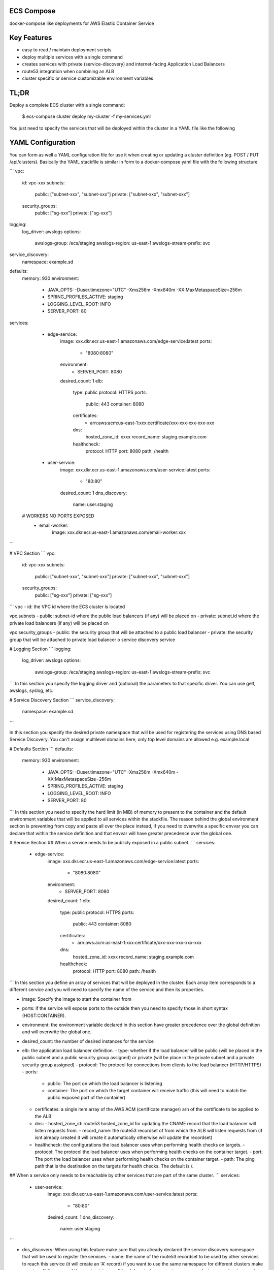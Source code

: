 ECS Compose
----------

docker-compose like deployments for AWS Elastic Container Service

Key Features
------------
- easy to read / maintain deployment scripts
- deploy multiple services with a single command
- creates services with private (service-discovery) and internet-facing Application Load Balancers
- route53 integration when combining an ALB
- cluster specific or service customizable environment variables


TL;DR
-----
Deploy a complete ECS cluster with a single command:

    $ ecs-compose cluster deploy my-cluster -f my-services.yml


You just need to specify the services that will be deployed within the cluster in a YAML file like the following


YAML Configuration
-----------

You can form as well a YAML configuration file for use it when creating or updating a cluster definition (eg. POST / PUT /api/clusters).
Basically the YAML stackfile is similar in form to a docker-compose yaml file with the following structure

```
vpc:
  id: vpc-xxx
  subnets:
    public: ["subnet-xxx", "subnet-xxx"]
    private: ["subnet-xxx", "subnet-xxx"]

  security_groups:
    public: ["sg-xxx"]
    private: ["sg-xxx"]

logging:
  log_driver: awslogs
  options:
    awslogs-group: /ecs/staging
    awslogs-region: us-east-1
    awslogs-stream-prefix: svc

service_discovery:
  namespace: example.sd

defaults:
  memory: 930
  environment:
    - JAVA_OPTS: -Duser.timezone="UTC" -Xms256m -Xmx640m -XX:MaxMetaspaceSize=256m
    - SPRING_PROFILES_ACTIVE: staging
    - LOGGING_LEVEL_ROOT: INFO
    - SERVER_PORT: 80

services:

  - edge-service:
      image: xxx.dkr.ecr.us-east-1.amazonaws.com/edge-service:latest
      ports:
        - "8080:8080"
      environment:
        - SERVER_PORT: 8080
      desired_count: 1
      elb:
        type: public
        protocol: HTTPS
        ports:
          public: 443
          container: 8080
        certificates:
          - arn:aws:acm:us-east-1:xxx:certificate/xxx-xxx-xxx-xxx-xxx
        dns:
          hosted_zone_id: xxxx
          record_name: staging.example.com
        healthcheck:
          protocol: HTTP
          port: 8080
          path: /health

  - user-service:
      image: xxx.dkr.ecr.us-east-1.amazonaws.com/user-service:latest
      ports:
        - "80:80"
      desired_count: 1
      dns_discovery:
        name: user.staging

 # WORKERS NO PORTS EXPOSED
  - email-worker:
      image: xxx.dkr.ecr.us-east-1.amazonaws.com/email-worker:xxx

```


# VPC Section
```
vpc:
  id: vpc-xxx
  subnets:
    public: ["subnet-xxx", "subnet-xxx"]
    private: ["subnet-xxx", "subnet-xxx"]

  security_groups:
    public: ["sg-xxx"]
    private: ["sg-xxx"]
```
vpc
- id: the VPC id where the ECS cluster is located

vpc.subnets
- public: subnet-id where the public load balancers (if any) will be placed on
- private: subnet.id where the private load balancers (if any) will be placed on

vpc.security_groups
- public: the security group that will be attached to a public load balancer
- private: the security group that will be attached to private load balancer o service discovery service


# Logging Section
```
logging:
  log_driver: awslogs
  options:
    awslogs-group: /ecs/staging
    awslogs-region: us-east-1
    awslogs-stream-prefix: svc
```
In this section you specify the logging driver and (optional) the parameters to that specific driver. You can use gelf, awslogs, syslog, etc.


# Service Discovery Section
```
service_discovery:
  namespace: example.sd
```

In this section you specify the desired private namespace that will be used for registering the services using DNS based Service Discovery. You can't assign multilevel domains here, only top level domains are allowed e.g. example.local

# Defaults Section
```
defaults:
  memory: 930
  environment:
    - JAVA_OPTS: -Duser.timezone="UTC" -Xms256m -Xmx640m -XX:MaxMetaspaceSize=256m
    - SPRING_PROFILES_ACTIVE: staging
    - LOGGING_LEVEL_ROOT: INFO
    - SERVER_PORT: 80
```
In this section you need to specify the hard limit (in MiB) of memory to present to the container and the default environment variables that will be applied to all services within the stackfile. The reason behind the global environment section is preventing from copy and paste all over the place instead, if you need to overwrite a specific envvar you can declare that within the service definition and that envvar will have greater precedence over the global one.



# Service Section
## When a service needs to be publicly exposed in a public subnet.
```
services:
  - edge-service:
      image: xxx.dkr.ecr.us-east-1.amazonaws.com/edge-service:latest
      ports:
        - "8080:8080"
      environment:
        - SERVER_PORT: 8080
      desired_count: 1
      elb:
        type: public
        protocol: HTTPS
        ports:
          public: 443
          container: 8080
        certificates:
          - arn:aws:acm:us-east-1:xxx:certificate/xxx-xxx-xxx-xxx-xxx
        dns:
          hosted_zone_id: xxxx
          record_name: staging.example.com
        healthcheck:
          protocol: HTTP
          port: 8080
          path: /health
```
In this section you define an array of services that will be deployed in the cluster.
Each array item corresponds to a different service and you will need to specify the name of the service and then its properties.

- image: Specify the image to start the container from
- ports: if the service will expose ports to the outside then you need to specify those in short syntax (HOST:CONTAINER).
- environment: the environment variable declared in this section have greater precedence over the global definition and will overwrite the global one.
- desired_count: the number of desired instances for the service
- elb: the application load balancer definition.
  - type: whether if the load balancer will be public (will be placed in the public subnet and a public security group assigned) or private (will be place in the private subnet and a private security group assigned)
  - protocol: The protocol for connections from clients to the load balancer (HTTP/HTTPS)
  - ports:
    - public: The port on which the load balancer is listening
    - container: The port on which the target container will receive traffic (this will need to match the public exposed port of the container)
  - certificates: a single item array of the AWS ACM (certificate manager) arn of the certificate to be applied to the ALB
  - dns:
    - hosted_zone_id: route53 hosted_zone_id for updating the CNAME record that the load balancer will listen requests from.
    - record_name: the route53 recordset of from which the ALB will listen requests from (if isnt already created it will create it automatically otherwise will update the recordset)
  - healthcheck: the configurations the load balancer uses when performing health checks on targets.
    - protocol: The protocol the load balancer uses when performing health checks on the container target.
    - port: The port the load balancer uses when performing health checks on the container target.
    - path: The ping path that is the destination on the targets for health checks. The default is /.

## When a service only needs to be reachable by other services that are part of the same cluster.
```
services:
  - user-service:
      image: xxx.dkr.ecr.us-east-1.amazonaws.com/user-service:latest
      ports:
        - "80:80"
      desired_count: 1
      dns_discovery:
        name: user.staging
```


- dns_discovery: When using this feature make sure that you already declared the service discovery namespace that will be used to register the services.
  - name: the name of the route53 recordset to be used by other services to reach this service (it will create an 'A' record) if you want to use the same namespace for different clusters make sure to split the name of the service into a multilevel domain (e.g. `<service_name>.<cluster_name/environment>.<namespace>`)

## When a service doesn't need to be exposed (worker services)
```
 - email-worker:
     image: xxx.dkr.ecr.us-east-1.amazonaws.com/email-worker:xxx
```
There aren't any exposed ports and no load balancer / service discovery configuration. Only the container image definition and if required (desired_count)



Installation
------------

The project is available on PyPI. Simply run::

    $ pip install ecs-compose


Configuration
-------------
The mechanism in which **ecs-compose** looks for credentials is to search through a list of possible locations and stop as soon as it finds credentials.

- Environment variables
- Shared credential file (~/.aws/credentials)
- AWS config file (~/.aws/config)
- Assume Role provider
- Boto2 config file (/etc/boto.cfg and ~/.boto)
- Instance metadata service on an Amazon EC2 instance that has an IAM role configured.

Please read the boto3 documentation for more details
(http://boto3.readthedocs.org/en/latest/guide/configuration.html#configuration).

Or just run::

    $ aws configure


Actions
-------
Currently the following actions are supported:

**Cluster related operations**

deploy
======
deploy / redeploys a single or multiple services at once defined in the YAML stackfile

destroy
=====
Destroy the entire AWS ECS Cluster with all services and attached load balancers associated with it.

describe
=====
List all deployed services within the specified cluster as YAML stackfile

**Individual service related operations**

destroy
=====
Destroy an individual service within the specified cluster with its load balancer associated with it.


Usage
-----

For detailed information about the available actions, arguments and options, run::

    $ ecs-compose --help
    $ ecs-compose cluster --help
    $ ecs-compose service --help
